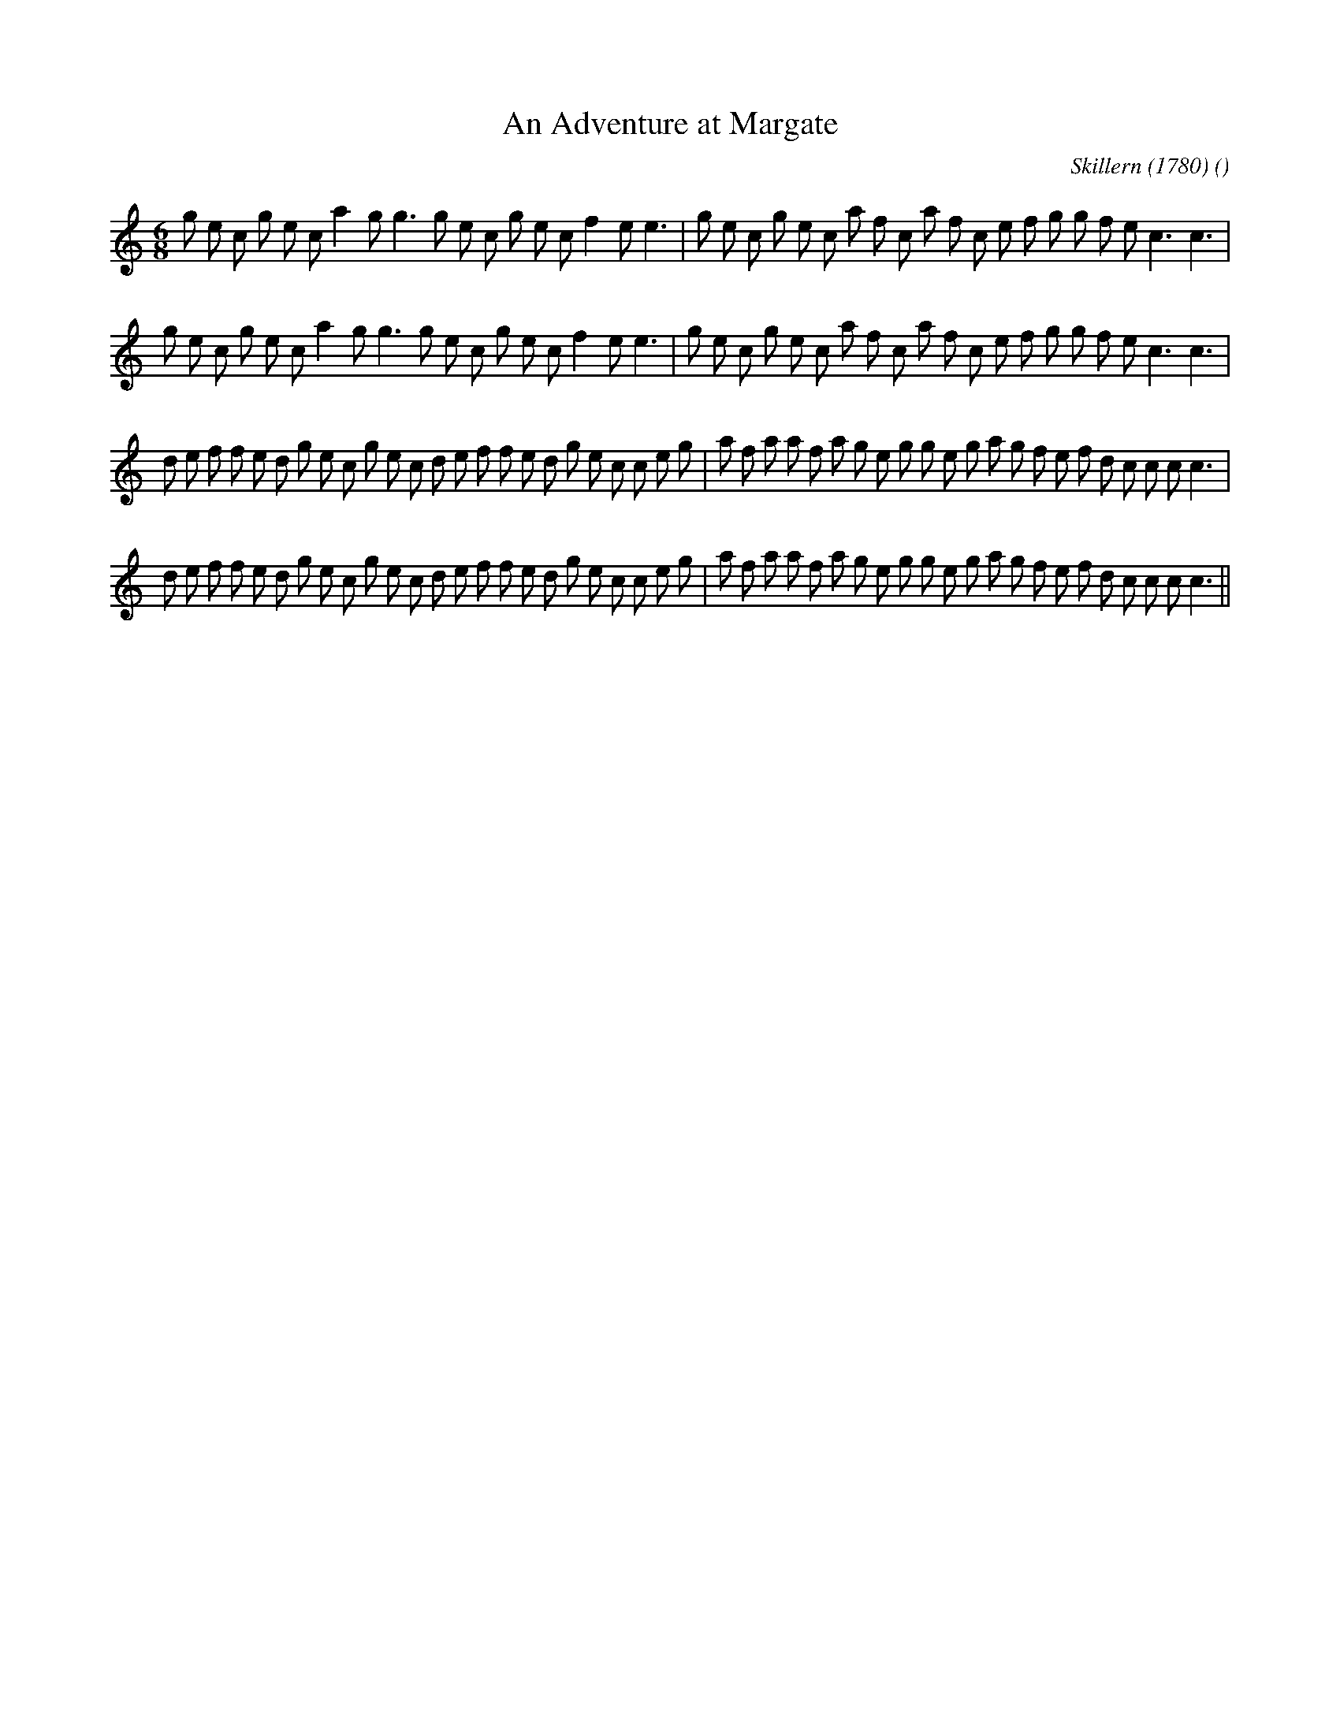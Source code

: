 X:1
T: An Adventure at Margate
N:
C:Skillern (1780)
S:
A:
O:
R:
M:6/8
K:C
I:speed 150
%W: A1
% voice 1 (1 lines, 38 notes)
K:C
M:6/8
L:1/16
g2 e2 c2 g2 e2 c2 a4 g2 g6 g2 e2 c2 g2 e2 c2 f4 e2 e6 |g2 e2 c2 g2 e2 c2 a2 f2 c2 a2 f2 c2 e2 f2 g2 g2 f2 e2 c6 c6 |
%W: A2
% voice 1 (1 lines, 38 notes)
g2 e2 c2 g2 e2 c2 a4 g2 g6 g2 e2 c2 g2 e2 c2 f4 e2 e6 |g2 e2 c2 g2 e2 c2 a2 f2 c2 a2 f2 c2 e2 f2 g2 g2 f2 e2 c6 c6 |
%W: B1
% voice 1 (1 lines, 46 notes)
d2 e2 f2 f2 e2 d2 g2 e2 c2 g2 e2 c2 d2 e2 f2 f2 e2 d2 g2 e2 c2 c2 e2 g2 |a2 f2 a2 a2 f2 a2 g2 e2 g2 g2 e2 g2 a2 g2 f2 e2 f2 d2 c2 c2 c2 c6 |
%W: B2
% voice 1 (1 lines, 46 notes)
d2 e2 f2 f2 e2 d2 g2 e2 c2 g2 e2 c2 d2 e2 f2 f2 e2 d2 g2 e2 c2 c2 e2 g2 |a2 f2 a2 a2 f2 a2 g2 e2 g2 g2 e2 g2 a2 g2 f2 e2 f2 d2 c2 c2 c2 c6 ||
